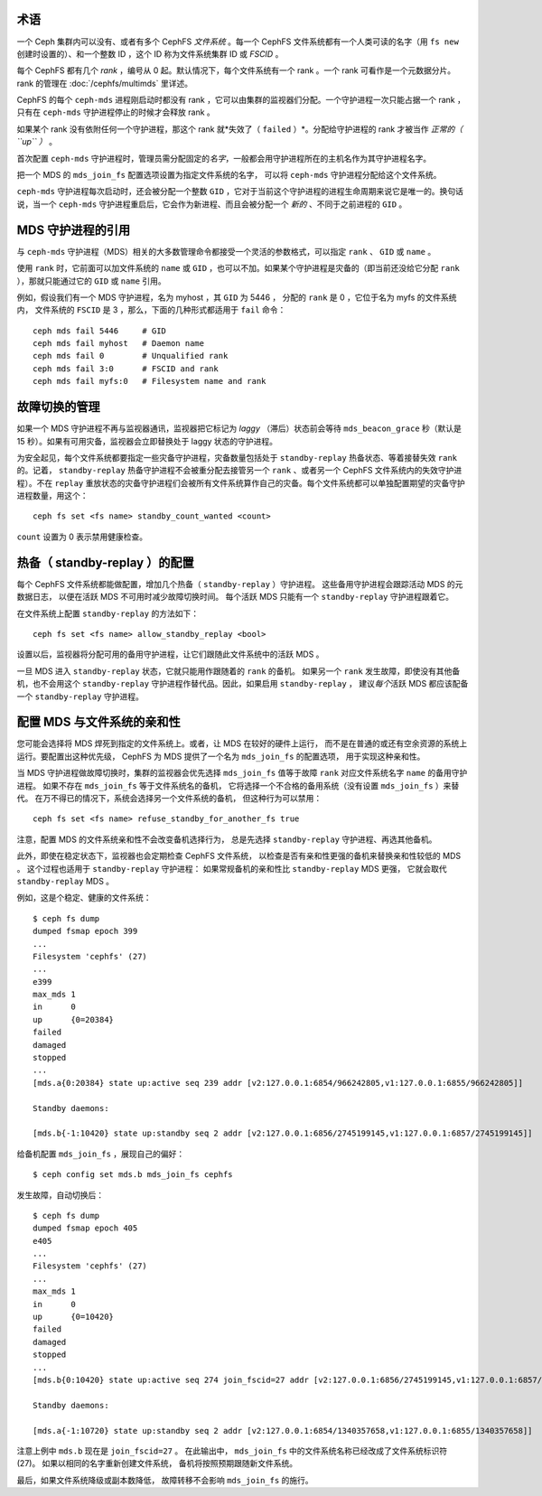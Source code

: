 .. _mds-standby:

术语
----

一个 Ceph 集群内可以没有、或者有多个 CephFS *文件系统* 。\
每一个 CephFS 文件系统都有一个人类可读的名字（用 ``fs new`` 创建时设置的）、\
和一个整数 ID ，这个 ID 称为文件系统集群 ID 或 *FSCID* 。

每个 CephFS 都有几个 *rank* ，编号从 0 起。\
默认情况下，每个文件系统有一个 rank 。一个 rank 可看作是一个元数据分片。
rank 的管理在 :doc:`/cephfs/multimds` 里详述。

CephFS 的每个 ``ceph-mds`` 进程刚启动时都没有 rank ，\
它可以由集群的监视器们分配。一个守护进程一次只能占据一个 rank ，\
只有在 ``ceph-mds`` 守护进程停止的时候才会释放 rank 。

如果某个 rank 没有依附任何一个守护进程，那这个 rank 就*失效了\
（ ``failed`` ）*\ 。分配给守护进程的 rank 才被当作 *正常的（ ``up`` ）* 。

首次配置 ``ceph-mds`` 守护进程时，管理员需分配固定的\ *名字*\ ，\
一般都会用守护进程所在的主机名作为其守护进程名字。

把一个 MDS 的 ``mds_join_fs`` 配置选项设置为指定文件系统的名字，
可以将 ``ceph-mds`` 守护进程分配给这个文件系统。

``ceph-mds`` 守护进程每次启动时，还会被分配一个整数 ``GID`` ，\
它对于当前这个守护进程的进程生命周期来说它是唯一的。换句话说，\
当一个 ``ceph-mds`` 守护进程重启后，它会作为新进程、\
而且会被分配一个 *新的* 、不同于之前进程的 ``GID`` 。

.. todo:: 译者注： rank 翻译为“席位”、“座席”？它们共同处理元数据，
   且动态分配，类似客服中心的座席。


MDS 守护进程的引用
------------------
.. Referring to MDS daemons

与 ``ceph-mds`` 守护进程（MDS）相关的大多数管理命令都接受\
一个灵活的参数格式，可以指定 ``rank`` 、 ``GID`` 或 ``name`` 。

使用 ``rank`` 时，它前面可以加文件系统的 ``name`` 或 ``GID`` ，\
也可以不加。如果某个守护进程是灾备的（即当前还没给它分配 ``rank`` ），\
那就只能通过它的 ``GID`` 或 ``name`` 引用。

例如，假设我们有一个 MDS 守护进程，名为 myhost ，其 ``GID`` 为 5446 ，
分配的 ``rank`` 是 0 ，它位于名为 myfs 的文件系统内，
文件系统的 ``FSCID`` 是 3 ，那么，下面的几种形式都适用于 ``fail`` 命令：

::

    ceph mds fail 5446     # GID
    ceph mds fail myhost   # Daemon name
    ceph mds fail 0        # Unqualified rank
    ceph mds fail 3:0      # FSCID and rank
    ceph mds fail myfs:0   # Filesystem name and rank


故障切换的管理
--------------
.. Managing failover

如果一个 MDS 守护进程不再与监视器通讯，监视器把它标记为 *laggy*
（滞后）状态前会等待 ``mds_beacon_grace`` 秒（默认是 15 秒）。\
如果有可用灾备，监视器会立即替换处于 laggy 状态的守护进程。

为安全起见，每个文件系统都要指定一些灾备守护进程，灾备数量包括\
处于 ``standby-replay`` 热备状态、等着接替失效 ``rank`` 的。\
记着， ``standby-replay`` 热备守护进程不会被重分配去接管另一个 ``rank`` 、\
或者另一个 CephFS 文件系统内的失效守护进程）。\
不在 ``replay`` 重放状态的灾备守护进程们会被所有文件系统算作自己的灾备。\
每个文件系统都可以单独配置期望的灾备守护进程数量，用这个：

::

    ceph fs set <fs name> standby_count_wanted <count>

``count`` 设置为 0 表示禁用健康检查。


.. _mds-standby-replay:

热备（ standby-replay ）的配置
------------------------------
.. Configuring standby-replay

每个 CephFS 文件系统都能做配置，增加几个热备（ ``standby-replay`` ）守护进程。
这些备用守护进程会跟踪活动 MDS 的元数据日志，
以便在活跃 MDS 不可用时减少故障切换时间。
每个活跃 MDS 只能有一个 ``standby-replay`` 守护进程跟着它。

在文件系统上配置 ``standby-replay`` 的方法如下：

::

    ceph fs set <fs name> allow_standby_replay <bool>

设置以后，监视器将分配可用的备用守护进程，让它们跟随此文件系统中的活跃 MDS 。

一旦 MDS 进入 ``standby-replay`` 状态，它就只能用作跟随着的 ``rank`` 的备机。
如果另一个 ``rank`` 发生故障，即使没有其他备机，也不会用这个
``standby-replay`` 守护进程作替代品。因此，如果启用 ``standby-replay`` ，
建议\ *每个*\ 活跃 MDS 都应该配备一个 ``standby-replay`` 守护进程。


.. _mds-join-fs:

配置 MDS 与文件系统的亲和性
---------------------------
.. Configuring MDS file system affinity

您可能会选择将 MDS 焊死到指定的文件系统上。或者，让 MDS 在较好的硬件上运行，
而不是在普通的或还有空余资源的系统上运行。要配置出这种优先级，
CephFS 为 MDS 提供了一个名为 ``mds_join_fs`` 的配置选项，
用于实现这种亲和性。

当 MDS 守护进程做故障切换时，集群的监视器会优先选择 ``mds_join_fs`` 值\
等于故障 ``rank`` 对应文件系统名字 ``name`` 的备用守护进程。
如果不存在 ``mds_join_fs`` 等于文件系统名的备机，
它将选择一个不合格的备用系统（没有设置 ``mds_join_fs`` ）来替代。
在万不得已的情况下，系统会选择另一个文件系统的备机，
但这种行为可以禁用：

::

    ceph fs set <fs name> refuse_standby_for_another_fs true

注意，配置 MDS 的文件系统亲和性不会改变备机选择行为，
总是先选择 ``standby-replay`` 守护进程、再选其他备机。

此外，即使在稳定状态下，监视器也会定期检查 CephFS 文件系统，
以检查是否有亲和性更强的备机来替换亲和性较低的 MDS 。
这个过程也适用于 ``standby-replay`` 守护进程：
如果常规备机的亲和性比 ``standby-replay`` MDS 更强，
它就会取代 ``standby-replay`` MDS 。

例如，这是个稳定、健康的文件系统：

::

    $ ceph fs dump
    dumped fsmap epoch 399
    ...
    Filesystem 'cephfs' (27)
    ...
    e399
    max_mds 1
    in      0
    up      {0=20384}
    failed
    damaged
    stopped
    ...
    [mds.a{0:20384} state up:active seq 239 addr [v2:127.0.0.1:6854/966242805,v1:127.0.0.1:6855/966242805]]

    Standby daemons:

    [mds.b{-1:10420} state up:standby seq 2 addr [v2:127.0.0.1:6856/2745199145,v1:127.0.0.1:6857/2745199145]]


给备机配置 ``mds_join_fs`` ，展现自己的偏好： ::

    $ ceph config set mds.b mds_join_fs cephfs

发生故障，自动切换后： ::

    $ ceph fs dump
    dumped fsmap epoch 405
    e405
    ...
    Filesystem 'cephfs' (27)
    ...
    max_mds 1
    in      0
    up      {0=10420}
    failed
    damaged
    stopped
    ...
    [mds.b{0:10420} state up:active seq 274 join_fscid=27 addr [v2:127.0.0.1:6856/2745199145,v1:127.0.0.1:6857/2745199145]]

    Standby daemons:

    [mds.a{-1:10720} state up:standby seq 2 addr [v2:127.0.0.1:6854/1340357658,v1:127.0.0.1:6855/1340357658]]

注意上例中 ``mds.b`` 现在是 ``join_fscid=27`` 。
在此输出中， ``mds_join_fs`` 中的文件系统名称已经改成了文件系统标识符 (27)。
如果以相同的名字重新创建文件系统，
备机将按照预期跟随新文件系统。

最后，如果文件系统降级或副本数降低，
故障转移不会影响 ``mds_join_fs`` 的施行。
